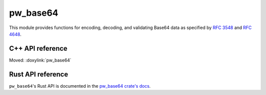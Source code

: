 .. _module-pw_base64:

=========
pw_base64
=========
.. pigweed-module::
   :name: pw_base64

This module provides functions for encoding, decoding, and validating Base64
data as specified by `RFC 3548 <https://tools.ietf.org/html/rfc3548>`_ and
`RFC 4648 <https://tools.ietf.org/html/rfc4648>`_.

-----------------
C++ API reference
-----------------
Moved: :doxylink:`pw_base64`

------------------
Rust API reference
------------------
``pw_base64``'s Rust API is documented in the
`pw_base64 crate's docs </rustdoc/pw_base64/>`_.
